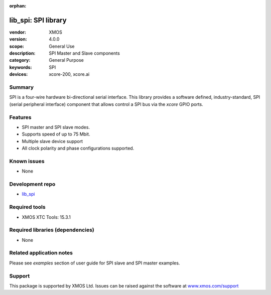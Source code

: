 :orphan:

####################
lib_spi: SPI library
####################

:vendor: XMOS
:version: 4.0.0
:scope: General Use
:description: SPI Master and Slave components
:category: General Purpose
:keywords: SPI
:devices: xcore-200, xcore.ai

*******
Summary
*******

SPI is a four-wire hardware bi-directional serial interface.
This library provides a  software defined, industry-standard, SPI (serial peripheral
interface) component that allows control a SPI bus via the `xcore` GPIO ports. 

********
Features
********

* SPI master and SPI slave modes.
* Supports speed of up to 75 Mbit.
* Multiple slave device support
* All clock polarity and phase configurations supported.

************
Known issues
************

* None

****************
Development repo
****************

* `lib_spi <https://www.github.com/xmos/lib_spi>`_

**************
Required tools
**************

* XMOS XTC Tools: 15.3.1

*********************************
Required libraries (dependencies)
*********************************

* None

*************************
Related application notes
*************************

Please see `examples` section of user guide for SPI slave and SPI master examples.


*******
Support
*******

This package is supported by XMOS Ltd. Issues can be raised against the software at
`www.xmos.com/support <https://www.xmos.com/support>`_
